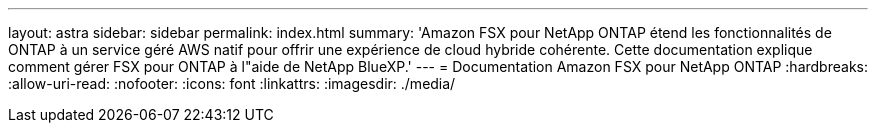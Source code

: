 ---
layout: astra 
sidebar: sidebar 
permalink: index.html 
summary: 'Amazon FSX pour NetApp ONTAP étend les fonctionnalités de ONTAP à un service géré AWS natif pour offrir une expérience de cloud hybride cohérente. Cette documentation explique comment gérer FSX pour ONTAP à l"aide de NetApp BlueXP.' 
---
= Documentation Amazon FSX pour NetApp ONTAP
:hardbreaks:
:allow-uri-read: 
:nofooter: 
:icons: font
:linkattrs: 
:imagesdir: ./media/


